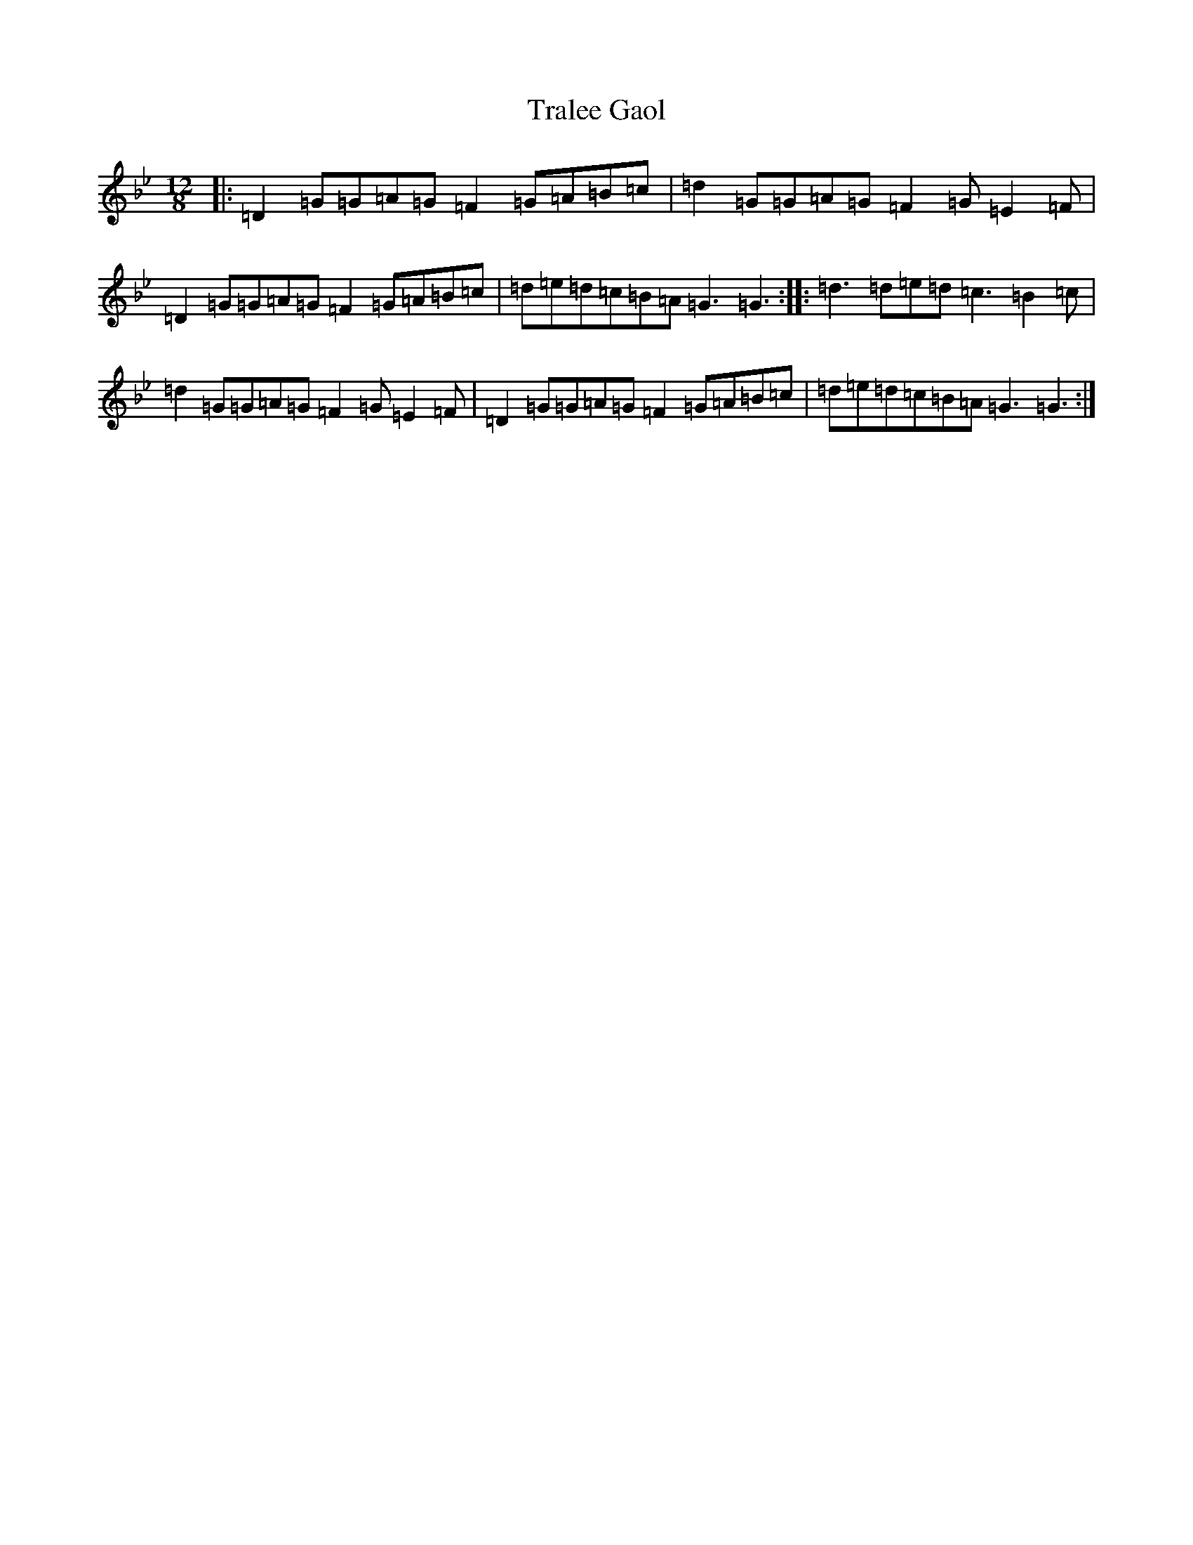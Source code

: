 X: 12591
T: Tralee Gaol
S: https://thesession.org/tunes/1113#setting14367
Z: A Dorian
R: polka
M:12/8
L:1/8
K: C Dorian
|:=D2=G=G=A=G=F2=G=A=B=c|=d2=G=G=A=G=F2=G=E2=F|=D2=G=G=A=G=F2=G=A=B=c|=d=e=d=c=B=A=G3=G3:||:=d3=d=e=d=c3=B2=c|=d2=G=G=A=G=F2=G=E2=F|=D2=G=G=A=G=F2=G=A=B=c|=d=e=d=c=B=A=G3=G3:|